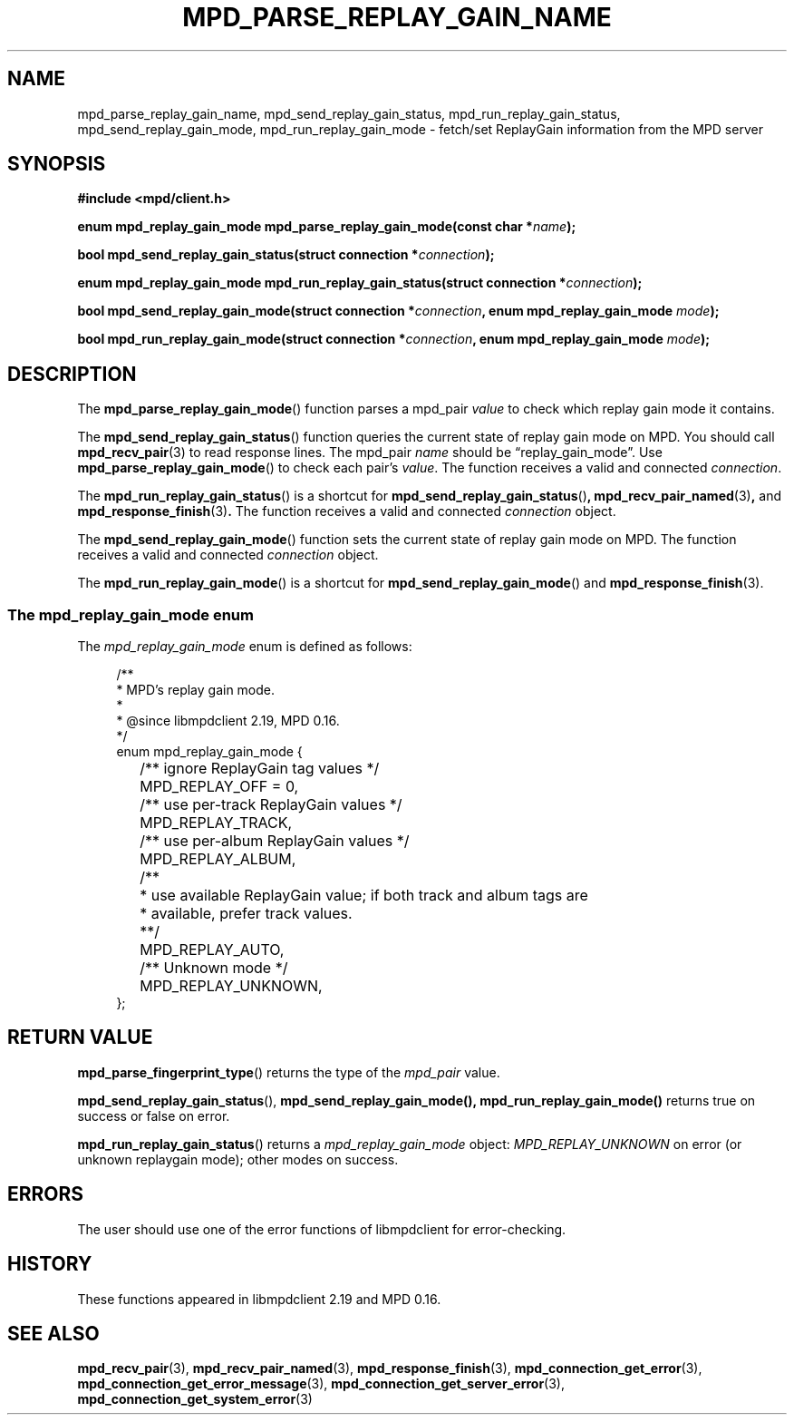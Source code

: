 .TH MPD_PARSE_REPLAY_GAIN_NAME 3 2020
.SH NAME
mpd_parse_replay_gain_name, mpd_send_replay_gain_status,
mpd_run_replay_gain_status, mpd_send_replay_gain_mode,
mpd_run_replay_gain_mode \- fetch/set ReplayGain information from the
MPD server
.SH SYNOPSIS
.B #include <mpd/client.h>
.PP
.BI "enum mpd_replay_gain_mode mpd_parse_replay_gain_mode(const"
.BI "char *" name );
.PP
.BI "bool mpd_send_replay_gain_status(struct connection *" connection );
.PP
.BI "enum mpd_replay_gain_mode mpd_run_replay_gain_status(struct"
.BI "connection *" connection );
.PP
.BI "bool mpd_send_replay_gain_mode(struct connection *" connection ","
.BI "enum mpd_replay_gain_mode " mode );
.PP
.BI "bool mpd_run_replay_gain_mode(struct connection *" connection ","
.BI "enum mpd_replay_gain_mode " mode );
.SH DESCRIPTION
The
.BR mpd_parse_replay_gain_mode ()
function parses a mpd_pair
.I value
to check which replay gain mode it contains.
.PP
The
.BR mpd_send_replay_gain_status ()
function queries the current state of replay gain mode on MPD. You should call
.BR mpd_recv_pair (3)
to read response lines. The mpd_pair
.I name
should be \(lqreplay_gain_mode\(rq. Use
.BR mpd_parse_replay_gain_mode ()
to check each pair's 
.IR value .
The function receives a valid and connected
.IR connection .
.PP
The
.BR mpd_run_replay_gain_status ()
is a shortcut for
.BR mpd_send_replay_gain_status () ,
.BR mpd_recv_pair_named (3) , 
and
.BR mpd_response_finish (3) .
The function receives a valid and connected
.I connection
object.
.PP
The
.BR mpd_send_replay_gain_mode ()
function sets the current state of replay gain mode on MPD. The function 
receives a valid and connected
.I connection
object.
.PP
The
.BR mpd_run_replay_gain_mode ()
is a shortcut for
.BR mpd_send_replay_gain_mode ()
and
.BR mpd_response_finish (3).
.SS The mpd_replay_gain_mode enum
The
.IR mpd_replay_gain_mode
enum is defined as follows:
.PP
.in +4n
.EX
/**
 * MPD's replay gain mode.
 *
 * @since libmpdclient 2.19, MPD 0.16.
 */
enum mpd_replay_gain_mode {
	/** ignore ReplayGain tag values */
	MPD_REPLAY_OFF = 0,

	/** use per-track ReplayGain values */
	MPD_REPLAY_TRACK,

	/** use per-album ReplayGain values */
	MPD_REPLAY_ALBUM,

	/**
	 * use available ReplayGain value; if both track and album tags are
	 * available, prefer track values.
	 **/
	MPD_REPLAY_AUTO,

	/** Unknown mode */
	MPD_REPLAY_UNKNOWN,
};
.EE
.in
.SH RETURN VALUE
.BR mpd_parse_fingerprint_type ()
returns the type of the
.I mpd_pair
value.
.PP
.BR mpd_send_replay_gain_status (),
.BR mpd_send_replay_gain_mode(),
.BR mpd_run_replay_gain_mode()
returns true on success or false on error.
.PP
.BR mpd_run_replay_gain_status ()
returns a 
.I mpd_replay_gain_mode
object: 
.I MPD_REPLAY_UNKNOWN
on error (or unknown replaygain mode); other modes on success.
.SH ERRORS
The user should use one of the error functions of libmpdclient for
error-checking.
.SH HISTORY
These functions appeared in libmpdclient 2.19 and MPD 0.16.
.SH SEE ALSO
.BR mpd_recv_pair (3),
.BR mpd_recv_pair_named (3),
.BR mpd_response_finish (3),
.BR mpd_connection_get_error (3),
.BR mpd_connection_get_error_message (3),
.BR mpd_connection_get_server_error (3),
.BR mpd_connection_get_system_error (3)
